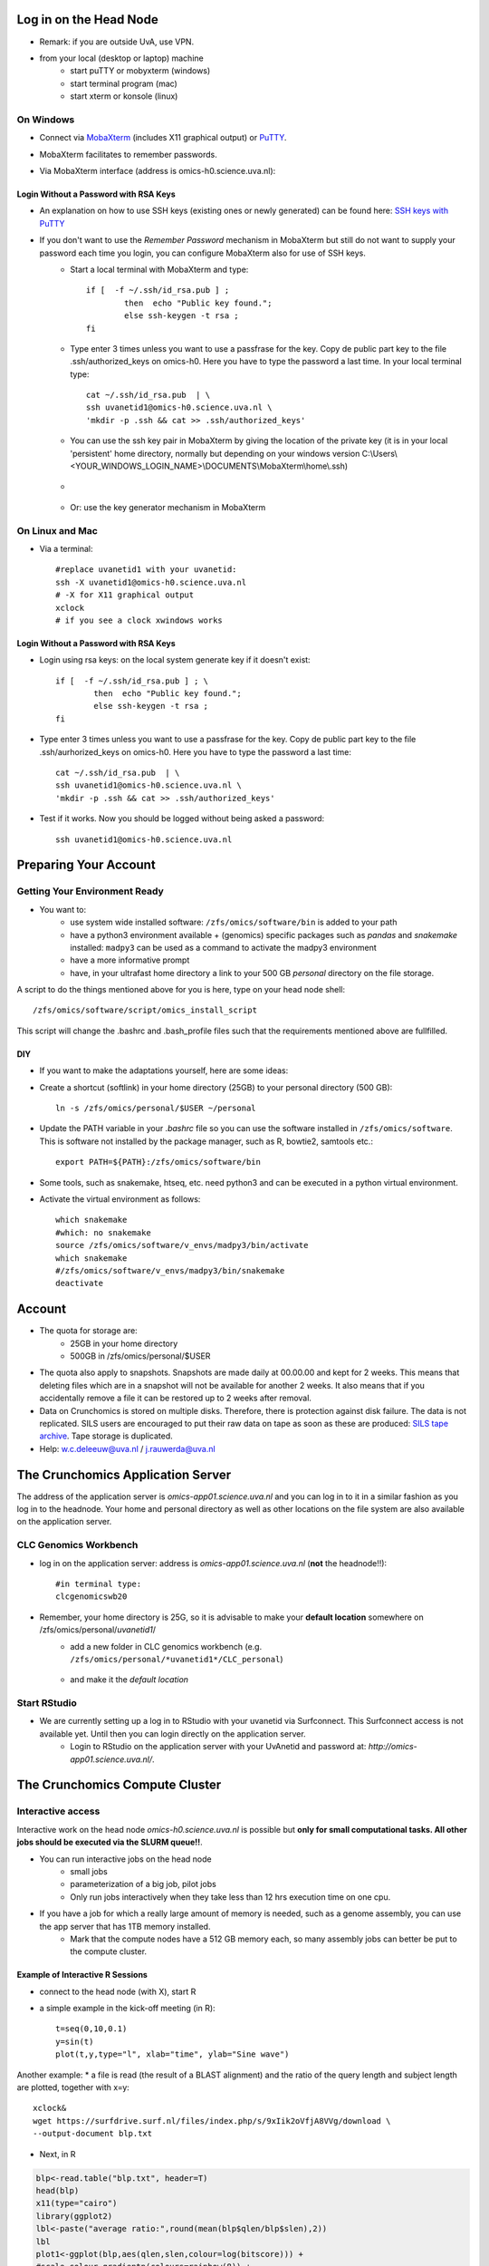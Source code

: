Log in on the Head Node
#######################

*  Remark: if you are outside UvA, use VPN.

*  from your local (desktop or laptop) machine
    *  start puTTY or mobyxterm (windows)
    *  start terminal program (mac)
    *  start xterm or konsole (linux)
    
On Windows
**********

*  Connect via `MobaXterm <https://mobaxterm.mobatek.net/?gclid=CjwKCAiAkan9BRAqEiwAP9X6UaGJEwztxdR2mR-EKW5C7hyQPHwVvA3ypPrKCqQQEONI6LBwS6WsrRoC2a8QAvD_BwE/>`_ (includes X11 graphical output) or `PuTTY <https://www.putty.org/>`_.
*  MobaXterm facilitates to remember passwords.
  
*  Via MobaXterm interface (address is omics-h0.science.uva.nl):  
	.. figure:: img/inlog.png
		:width: 500px
		:align: center
		:height: 350px


Login Without a Password with RSA Keys
======================================

*  An explanation on how to use SSH keys (existing ones or newly generated) can be found here: `SSH keys with PuTTY <https://devops.ionos.com/tutorials/use-ssh-keys-with-putty-on-windows/>`_
*  If you don't want to use the *Remember Password* mechanism in MobaXterm but still do not want to supply your password each time you login, you can configure MobaXterm also for use of SSH keys. 
	*  Start a local terminal with MobaXterm and type::

		if [  -f ~/.ssh/id_rsa.pub ] ; 
			then  echo "Public key found."; 
			else ssh-keygen -t rsa ; 
		fi
	*  Type enter 3 times unless you want to use a passfrase for the key. Copy de public part key to the file .ssh/authorized_keys on omics-h0. Here you have to type the password a last time. In your local terminal type::

		cat ~/.ssh/id_rsa.pub  | \
		ssh uvanetid1@omics-h0.science.uva.nl \
		'mkdir -p .ssh && cat >> .ssh/authorized_keys'
	*  You can use the ssh key pair in MobaXterm by giving the location of the private key (it is in your local 'persistent' home directory, normally but depending on your windows version C:\\Users\\<YOUR_WINDOWS_LOGIN_NAME>\\DOCUMENTS\\MobaXterm\\home\\.ssh)
	* .. figure:: img/inlog2.png 
		:width: 500px 
		:align: center 
		:height: 350px 
		:alt: inlog splash 2 mobaxterm 
		:figclass: align-center
	*  Or: use the key generator mechanism in MobaXterm


On Linux and Mac
****************
    
*  Via a terminal::

	#replace uvanetid1 with your uvanetid:
	ssh -X uvanetid1@omics-h0.science.uva.nl
	# -X for X11 graphical output 
	xclock
	# if you see a clock xwindows works




Login Without a Password with RSA Keys
======================================

*  Login using rsa keys: on the local system generate key if it doesn't exist::
 
	if [  -f ~/.ssh/id_rsa.pub ] ; \
		then  echo "Public key found."; 
		else ssh-keygen -t rsa ; 
	fi
*  Type enter 3 times unless you want to use a passfrase for the key. Copy de public part key to the file .ssh/aurhorized_keys on omics-h0. Here you have to type the password a last time::

	cat ~/.ssh/id_rsa.pub  | \
	ssh uvanetid1@omics-h0.science.uva.nl \
	'mkdir -p .ssh && cat >> .ssh/authorized_keys'

*  Test if it works. Now you should be logged without being asked a password::

	ssh uvanetid1@omics-h0.science.uva.nl

Preparing Your Account
######################


Getting Your Environment Ready
******************************

*  You want to:
    *   use system wide installed software: ``/zfs/omics/software/bin`` is added to your path
    *   have a python3 environment available + (genomics) specific packages such as *pandas* and *snakemake* installed: ``madpy3`` can be used as a command to activate the madpy3 environment
    *   have a more informative prompt 
    *   have, in your ultrafast home directory a link to your 500 GB *personal* directory on the file storage.

A script to do the things mentioned above for you is here, type on your head node shell::

	/zfs/omics/software/script/omics_install_script

This script will change the .bashrc and .bash_profile files such that the requirements mentioned above are fullfilled. 

DIY
===

*  If you want to make the adaptations yourself, here are some ideas:

*  Create a shortcut (softlink) in your home directory (25GB) to your personal directory (500 GB)::

	ln -s /zfs/omics/personal/$USER ~/personal
*  Update the PATH variable in your *.bashrc* file so you can use the software installed in ``/zfs/omics/software``. This is software not installed by the package manager, such as R, bowtie2, samtools etc.::  
    
	export PATH=${PATH}:/zfs/omics/software/bin
*  Some tools, such as snakemake, htseq, etc. need python3 and can be executed in a python virtual environment.
*  Activate the virtual environment as follows::

	which snakemake
	#which: no snakemake 
	source /zfs/omics/software/v_envs/madpy3/bin/activate
	which snakemake
	#/zfs/omics/software/v_envs/madpy3/bin/snakemake
	deactivate


Account
#######


* The quota for storage are:
   * 25GB in your home directory 
   * 500GB in /zfs/omics/personal/$USER 
* The quota also apply to snapshots. Snapshots are made daily at 00.00.00 and kept for 2 weeks. This means that deleting files which are in a snapshot will not be available for another 2 weeks. It also means that if you accidentally remove a file it can be restored up to 2 weeks after removal.
* Data on Crunchomics is stored on multiple disks. Therefore, there is protection against disk failure. The data is not replicated. SILS users are encouraged to put their raw data on tape as soon as these are produced: `SILS tape archive <http://sils-tape.science.uva.nl/requestform.php/>`_. Tape storage is duplicated. 
* Help: w.c.deleeuw@uva.nl / j.rauwerda@uva.nl

The Crunchomics Application Server
#############################################

The address of the application server is `omics-app01.science.uva.nl` and you can log in to it in a similar fashion as you log in to the headnode. Your home and personal directory as well as other locations on the file system are also available on the application server.


CLC Genomics Workbench
**********************

*  log in on the application server: address is `omics-app01.science.uva.nl` (**not** the headnode!!)::

	#in terminal type:
	clcgenomicswb20


*  Remember, your home directory is 25G, so it is advisable to make your **default location** somewhere on /zfs/omics/personal/*uvanetid1*/
    *  add a new folder in CLC genomics workbench (e.g. ``/zfs/omics/personal/*uvanetid1*/CLC_personal``)
	.. figure:: img/CLC-1.png 
		:width: 300px 
		:align: center 
		:height: 300px 
    *  and make it the *default location*
	.. figure:: img/CLC-2.png 
		:width: 300px 
		:align: center 
		:height: 450px 


Start RStudio
*************

*  We are currently setting up a log in to RStudio with your uvanetid via Surfconnect. This Surfconnect access is not available yet. Until then you can login directly on the application server.
    *  Login to RStudio on the application server with your UvAnetid and password at: `http://omics-app01.science.uva.nl/`. 

The Crunchomics Compute Cluster
##########################################

Interactive access
******************

Interactive work on the head node `omics-h0.science.uva.nl` is possible but **only for small computational tasks. All other jobs should be executed via the SLURM queue!!**. 

* You can run interactive jobs on the head node
   * small jobs
   * parameterization of a big job, pilot jobs
   * Only run jobs interactively when they take less than 12 hrs execution time on one cpu.
* If you have a job for which a really large amount of memory is needed, such as a genome assembly, you can use the app server that has 1TB memory installed.
   * Mark that the compute nodes have a 512 GB memory each, so many assembly jobs can better be put to the compute cluster. 
      
Example of Interactive R Sessions
========================================

*  connect to the head node (with X), start R
*  a simple example in the kick-off meeting (in R)::

	t=seq(0,10,0.1)
	y=sin(t)
	plot(t,y,type="l", xlab="time", ylab="Sine wave")

.. figure:: img/slurm5.png 
	:width: 300px 
	:align: center 
	:height: 300px 


Another example:
* a file is read (the result of a BLAST alignment) and the ratio of the query length and subject length are plotted, together with x=y::

	xclock&
	wget https://surfdrive.surf.nl/files/index.php/s/9xIik2oVfjA8VVg/download \
 	--output-document blp.txt

* Next, in R

.. code-block::	R

	blp<-read.table("blp.txt", header=T)
	head(blp)
	x11(type="cairo")
	library(ggplot2)
	lbl<-paste("average ratio:",round(mean(blp$qlen/blp$slen),2))
	lbl
	plot1<-ggplot(blp,aes(qlen,slen,colour=log(bitscore))) +
	#scale_colour_gradientn(colours=rainbow(8)) + 
	scale_colour_gradient(low="lightgreen",high="darkgreen") +
	geom_point(size=0.5, alpha=18/20, shape=20) +
	coord_cartesian(ylim = c(0, 1000),xlim =  c(0,1000)) +
	geom_abline(slope=1, intercept=0, alpha=0.8, colour="red") + 
	labs(x = "query length", y="subject length", title = "Blast result predicted proteins on protein database") + 
	annotate("text", label = lbl, x = 800, y = 10)
	plot1
	#png("/zfs/omics/personal/jrauwer1/Crunchomics_intro/plot_blast_qlen_slen.png",width=700, height=700, type="cairo" )
	#plot1
	#dev.off()

.. figure:: img/plot_blast_qlen_slen.png 
	:width: 650px 
	:align: center 
	:height: 650px 





